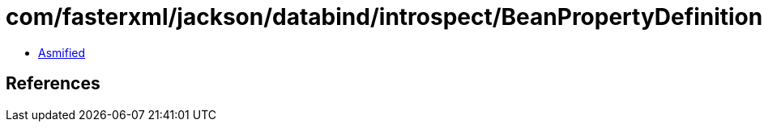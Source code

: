 = com/fasterxml/jackson/databind/introspect/BeanPropertyDefinition.class

 - link:BeanPropertyDefinition-asmified.java[Asmified]

== References


